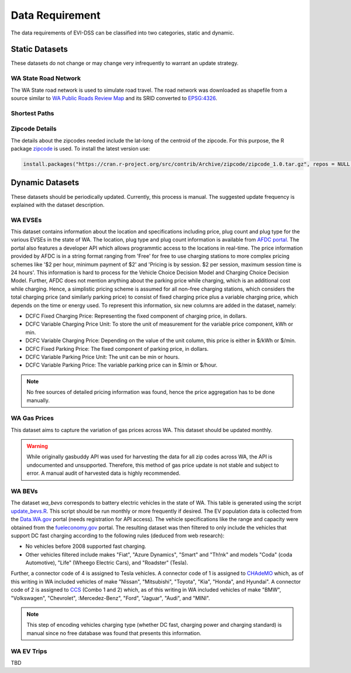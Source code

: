 .. _data_needed:

================
Data Requirement
================

The data requirements of EVI-DSS can be classified into two categories, static and dynamic. 

.. (also cross-link these with the respective models, so each model should have a link to the dataset it uses. Maybe here mention all the models that this dataset is used in.) 

Static Datasets
===============

These datasets do not change or may change very infrequently to warrant an update strategy. 

WA State Road Network
---------------------
The WA State road network is used to simulate road travel. The road network was downloaded as shapefile from a source similar to `WA Public Roads Review Map`_ and its SRID converted to `EPSG:4326`_.

Shortest Paths
--------------

Zipcode Details
---------------
The details about the zipcodes needed include the lat-long of the centroid of the zipcode. For this purpose, the R package `zipcode`_ is used. To install the latest version use: 

.. code-block:: R

   install.packages("https://cran.r-project.org/src/contrib/Archive/zipcode/zipcode_1.0.tar.gz", repos = NULL, type="source")


.. (test and add link for script for zipcode). 




Dynamic Datasets
================

These datasets should be periodically updated. Currently, this process is manual. The suggested update frequency is explained with the dataset description. 

.. _wa-evses:

WA EVSEs
--------
This dataset contains information about the location and specifications including price, plug count and plug type for the various EVSEs in the state of WA. The location, plug type and plug count information is available from `AFDC portal`_. The portal also features a developer API which allows programmtic access to the locations in real-time. The price information provided by AFDC is in a string format ranging from 'Free' for free to use charging stations to more complex pricing schemes like '$2 per hour, minimum payment of $2' and 'Pricing is by session. $2 per session, maximum session time is 24 hours'. This information is hard to process for the Vehicle Choice Decision Model and Charging Choice Decision Model. Further, AFDC does not mention anything about the parking price while charging, which is an additional cost while charging. Hence, a simplistic pricing scheme is assumed for all non-free charging stations, which considers the total charging price (and similarly parking price) to consist of fixed charging price plus a variable charging price, which depends on the time or energy used. To represent this information, six new columns are added in the dataset, namely:

* DCFC Fixed Charging Price: Representing the fixed component of charging price, in dollars. 
* DCFC Variable Charging Price Unit: To store the unit of measurement for the variable price component, kWh or min. 
* DCFC Variable Charging Price: Depending on the value of the unit column, this price is either in $/kWh or $/min. 
* DCFC Fixed Parking Price: The fixed component of parking price, in dollars. 
* DCFC Variable Parking Price Unit: The unit can be min or hours. 
* DCFC Variable Parking Price: The variable parking price can in $/min or $/hour. 

.. note:: 
    No free sources of detailed pricing information was found, hence the price aggregation has to be done manually. 

WA Gas Prices 
-------------
This dataset aims to capture the variation of gas prices across WA. This dataset should be updated monthly. 

.. warning::
    While originally gasbuddy API was used for harvesting the data for all zip codes across WA, the API is undocumented and unsupported. Therefore, this method of gas price update is not stable and subject to error. A manual audit of harvested data is highly recommended. 

.. _wa-bevs:

WA BEVs
-------

The dataset *wa_bevs* corresponds to battery electric vehicles in the state of WA. This table is generated using the script `update_bevs.R`_. This script should be run monthly or more frequently if desired. The EV population data is collected from the `Data.WA.gov`_ portal (needs registration for API access). The vehicle specifications like the range and capacity were obtained from the  `fueleconomy.gov`_ portal. The resulting dataset was then filtered to only include the vehicles that support DC fast charging according to the following rules (deduced from web research): 

- No vehicles before 2008 supported fast charging. 
- Other vehicles filtered include makes "Fiat", "Azure Dynamics", "Smart" and "Th!nk" and models "Coda" (coda Automotive), "Life" (Wheego Electric Cars), and "Roadster" (Tesla). 

Further, a connector code of 4 is assigned to Tesla vehicles. A connector code of 1 is assigned to `CHAdeMO`_ which,  as of this writing in WA included vehicles of make "Nissan", "Mitsubishi", "Toyota", "Kia", "Honda", and Hyundai". A connector code of 2 is assigned to `CCS`_ (Combo 1 and 2) which, as of this writing in WA included vehicles of make "BMW", "Volkswagen", "Chevrolet", :Mercedez-Benz", "Ford", "Jaguar", "Audi", and "MINI". 

.. note::
    This step of encoding vehicles charging type (whether DC fast, charging power and charging standard) is manual since no free database was found that presents this information. 

WA EV Trips
-----------

TBD




.. _WA Public Roads Review Map: https://wsdot.maps.arcgis.com/apps/Viewer/index.html?appid=e1d3bf7788c14584a816559c6ccf51e6
.. _EPSG:4326: https://spatialreference.org/ref/epsg/wgs-84/
.. _zipcode: https://CRAN.R-project.org/package=zipcode
.. _update_bevs.R: https://github.com/chintanp/wsdot_evse_update_states/tree/awspack/R/update_bevs.R
.. _Data.WA.gov: https://data.wa.gov/Demographics/Electric-Vehicle-Population-Map-by-ZIP-Code/bhmw-igtj
.. _fueleconomy.gov: https://www.fueleconomy.gov/feg/ws/index.shtml
.. _CHAdeMO: https://en.wikipedia.org/wiki/CHAdeMO
.. _CCS: https://en.wikipedia.org/wiki/Combined_Charging_System
.. _AFDC portal: https://afdc.energy.gov/fuels/electricity_locations.html#/find/nearest?fuel=ELEC